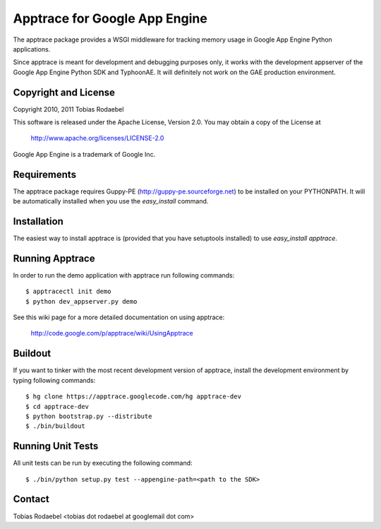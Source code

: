 ==============================
Apptrace for Google App Engine
==============================

The apptrace package provides a WSGI middleware for tracking memory usage in
Google App Engine Python applications.

Since apptrace is meant for development and debugging purposes only, it works
with the development appserver of the Google App Engine Python SDK and
TyphoonAE. It will definitely not work on the GAE production environment.

Copyright and License
---------------------

Copyright 2010, 2011 Tobias Rodaebel

This software is released under the Apache License, Version 2.0. You may obtain
a copy of the License at

  http://www.apache.org/licenses/LICENSE-2.0

Google App Engine is a trademark of Google Inc.

Requirements
------------

The apptrace package requires Guppy-PE (http://guppy-pe.sourceforge.net) to be
installed on your PYTHONPATH. It will be automatically installed when you use
the `easy_install` command.

Installation
------------

The easiest way to install apptrace is (provided that you have setuptools
installed) to use `easy_install apptrace`.

Running Apptrace
----------------

In order to run the demo application with apptrace run following commands::

  $ apptracectl init demo 
  $ python dev_appserver.py demo

See this wiki page for a more detailed documentation on using apptrace:

  http://code.google.com/p/apptrace/wiki/UsingApptrace

Buildout
--------

If you want to tinker with the most recent development version of apptrace,
install the development environment by typing following commands::

  $ hg clone https://apptrace.googlecode.com/hg apptrace-dev
  $ cd apptrace-dev
  $ python bootstrap.py --distribute
  $ ./bin/buildout

Running Unit Tests
------------------

All unit tests can be run by executing the following command::

  $ ./bin/python setup.py test --appengine-path=<path to the SDK>

Contact
-------

Tobias Rodaebel <tobias dot rodaebel at googlemail dot com>
